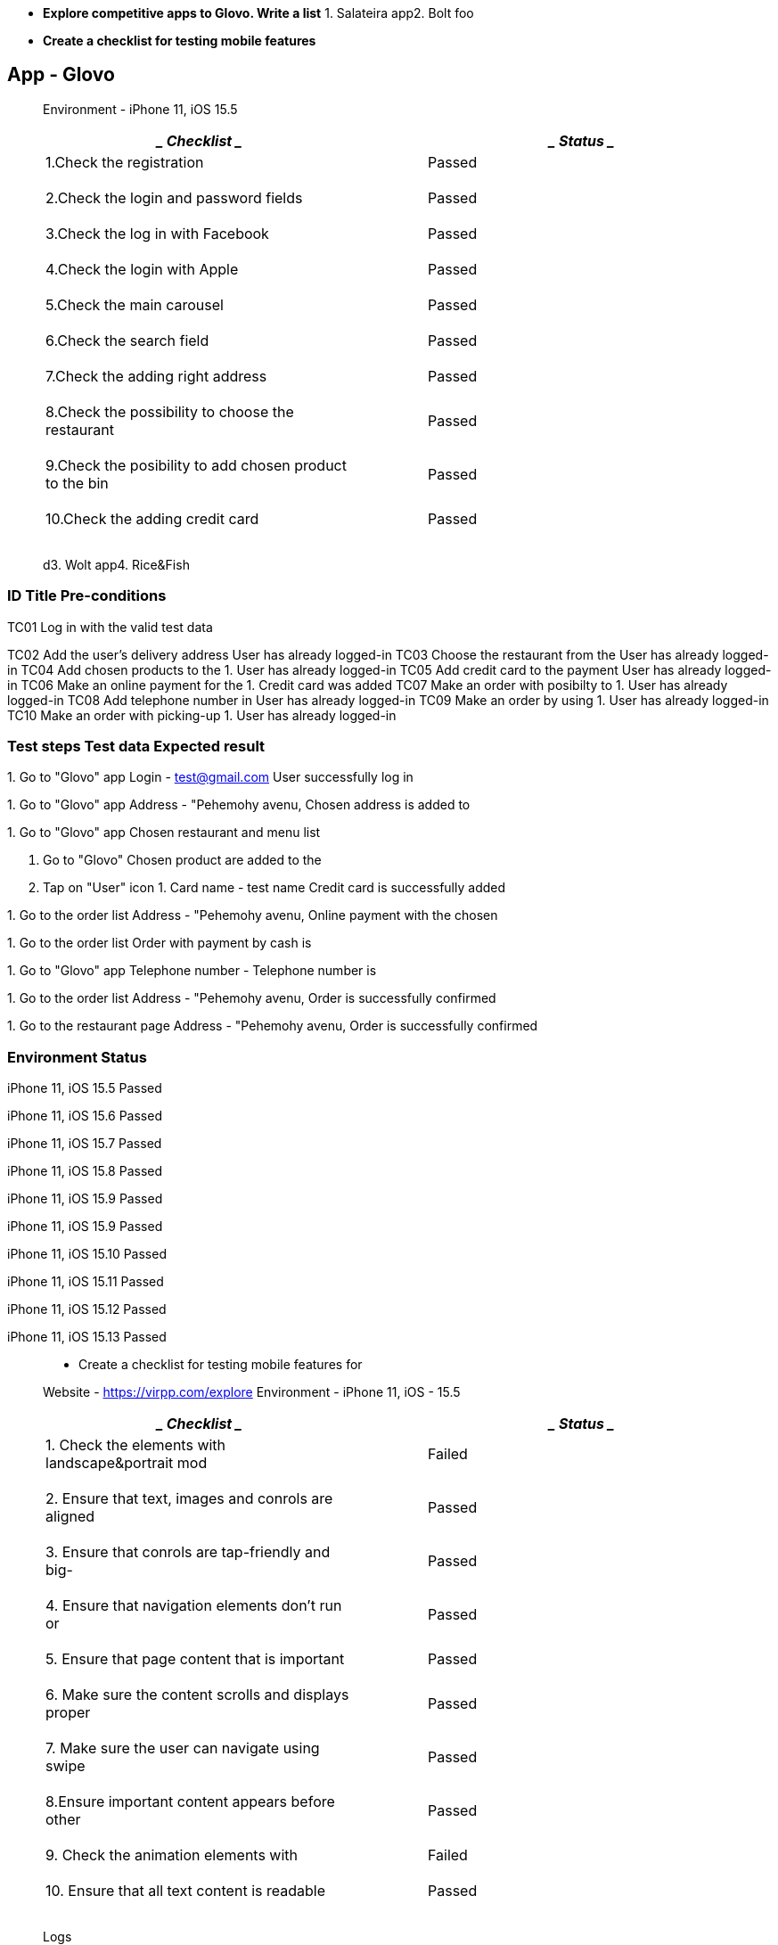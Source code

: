 * *Explore competitive apps to Glovo. Write a list* 1. Salateira app2.
Bolt foo
* *Create a checklist for testing mobile features*

== App - Glovo

____
Environment - iPhone 11, iOS 15.5
____

[cols=",",options="header",]
|===
a|
____
Checklist
____

a|
____
Status
____

a|
____
1.Check the registration
____

a|
____
Passed
____

a|
____
2.Check the login and password fields
____

a|
____
Passed
____

a|
____
3.Check the log in with Facebook
____

a|
____
Passed
____

a|
____
4.Check the login with Apple
____

a|
____
Passed
____

a|
____
5.Check the main carousel
____

a|
____
Passed
____

a|
____
6.Check the search field
____

a|
____
Passed
____

a|
____
7.Check the adding right address
____

a|
____
Passed
____

a|
____
8.Check the possibility to choose the restaurant
____

a|
____
Passed
____

a|
____
9.Check the posibility to add chosen product to the bin
____

a|
____
Passed
____

a|
____
10.Check the adding credit card
____

a|
____
Passed
____

|===

____
d3. Wolt app4. Rice&Fish
____

=== ID Title Pre-conditions

TC01 Log in with the valid test data

TC02 Add the user's delivery address User has already logged-in TC03
Choose the restaurant from the User has already logged-in TC04 Add
chosen products to the 1. User has already logged-in TC05 Add credit
card to the payment User has already logged-in TC06 Make an online
payment for the 1. Credit card was added TC07 Make an order with
posibilty to 1. User has already logged-in TC08 Add telephone number in
User has already logged-in TC09 Make an order by using 1. User has
already logged-in TC10 Make an order with picking-up 1. User has already
logged-in

=== Test steps Test data Expected result

{empty}1. Go to "Glovo" app Login - test@gmail.com User successfully log
in

{empty}1. Go to "Glovo" app Address - "Pehemohy avenu, Chosen address is
added to

{empty}1. Go to "Glovo" app Chosen restaurant and menu list

[arabic]
. Go to "Glovo" Chosen product are added to the
. Tap on "User" icon +++1. Card name - test name+++ Credit card is
successfully added

{empty}1. Go to the order list Address - "Pehemohy avenu, Online payment
with the chosen

{empty}1. Go to the order list Order with payment by cash is

{empty}1. Go to "Glovo" app Telephone number - Telephone number is

{empty}1. Go to the order list Address - "Pehemohy avenu, Order is
successfully confirmed

{empty}1. Go to the restaurant page Address - "Pehemohy avenu, Order is
successfully confirmed

=== Environment Status

iPhone 11, iOS 15.5 Passed

iPhone 11, iOS 15.6 Passed

iPhone 11, iOS 15.7 Passed

iPhone 11, iOS 15.8 Passed

iPhone 11, iOS 15.9 Passed

iPhone 11, iOS 15.9 Passed

iPhone 11, iOS 15.10 Passed

iPhone 11, iOS 15.11 Passed

iPhone 11, iOS 15.12 Passed

iPhone 11, iOS 15.13 Passed

____
- Create a checklist for testing mobile features for

Website - https://virpp.com/explore Environment - iPhone 11, iOS - 15.5
____

[cols=",",options="header",]
|===
a|
____
Checklist
____

a|
____
Status
____

a|
____
{empty}1. Check the elements with landscape&portrait mod
____

a|
____
Failed
____

a|
____
{empty}2. Ensure that text, images and conrols are aligned
____

a|
____
Passed
____

a|
____
{empty}3. Ensure that conrols are tap-friendly and big-
____

a|
____
Passed
____

a|
____
{empty}4. Ensure that navigation elements don't run or
____

a|
____
Passed
____

a|
____
{empty}5. Ensure that page content that is important
____

a|
____
Passed
____

a|
____
{empty}6. Make sure the content scrolls and displays proper
____

a|
____
Passed
____

a|
____
{empty}7. Make sure the user can navigate using swipe
____

a|
____
Passed
____

a|
____
8.Ensure important content appears before other
____

a|
____
Passed
____

a|
____
{empty}9. Check the animation elements with
____

a|
____
Failed
____

a|
____
{empty}10. Ensure that all text content is readable
____

a|
____
Passed
____

|===

____
Logs
____
